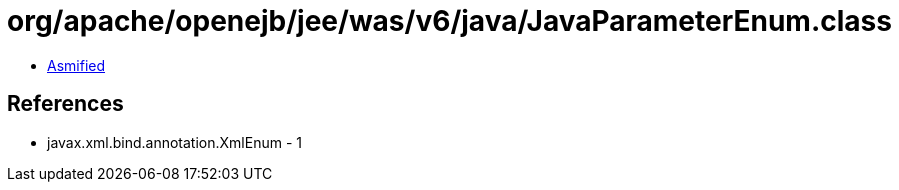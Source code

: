 = org/apache/openejb/jee/was/v6/java/JavaParameterEnum.class

 - link:JavaParameterEnum-asmified.java[Asmified]

== References

 - javax.xml.bind.annotation.XmlEnum - 1
